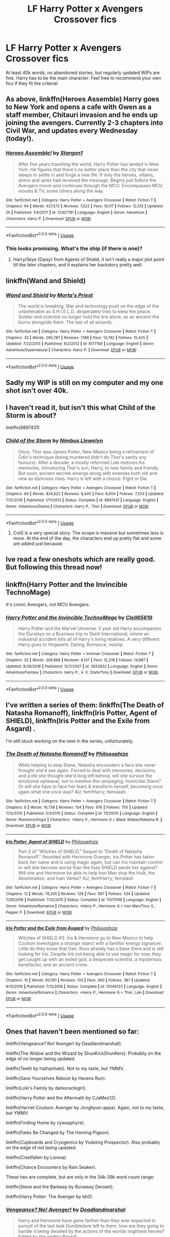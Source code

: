 #+TITLE: LF Harry Potter x Avengers Crossover fics

* LF Harry Potter x Avengers Crossover fics
:PROPERTIES:
:Author: lazyhatchet
:Score: 8
:DateUnix: 1548869897.0
:DateShort: 2019-Jan-30
:FlairText: Request
:END:
At least 40k words, no abandoned stories, but regularly updated WIPs are fine. Harry has to be the main character. Feel free to recommend your own fics if they fit the criteria!


** As above, linkffn(Heroes Assemble) Harry goes to New York and opens a cafe with Gwen as a staff member, Chitauri invasion and he ends up joining the avengers. Currently 2-3 chapters into Civil War, and updates every Wednesday (today!).
:PROPERTIES:
:Author: BionicleKid
:Score: 3
:DateUnix: 1548891591.0
:DateShort: 2019-Jan-31
:END:

*** [[https://www.fanfiction.net/s/12307781/1/][*/Heroes Assemble!/*]] by [[https://www.fanfiction.net/u/5643202/Stargon1][/Stargon1/]]

#+begin_quote
  After five years travelling the world, Harry Potter has landed in New York. He figures that there's no better place than the city that never sleeps to settle in and forge a new life. If only the heroes, villains, aliens and spies had received the message. Begins just before the Avengers movie and continues through the MCU. Encompasses MCU movies & TV, some others along the way.
#+end_quote

^{/Site/:} ^{fanfiction.net} ^{*|*} ^{/Category/:} ^{Harry} ^{Potter} ^{+} ^{Avengers} ^{Crossover} ^{*|*} ^{/Rated/:} ^{Fiction} ^{T} ^{*|*} ^{/Chapters/:} ^{94} ^{*|*} ^{/Words/:} ^{427,572} ^{*|*} ^{/Reviews/:} ^{7,022} ^{*|*} ^{/Favs/:} ^{10,117} ^{*|*} ^{/Follows/:} ^{12,512} ^{*|*} ^{/Updated/:} ^{2h} ^{*|*} ^{/Published/:} ^{1/4/2017} ^{*|*} ^{/id/:} ^{12307781} ^{*|*} ^{/Language/:} ^{English} ^{*|*} ^{/Genre/:} ^{Adventure} ^{*|*} ^{/Characters/:} ^{Harry} ^{P.} ^{*|*} ^{/Download/:} ^{[[http://www.ff2ebook.com/old/ffn-bot/index.php?id=12307781&source=ff&filetype=epub][EPUB]]} ^{or} ^{[[http://www.ff2ebook.com/old/ffn-bot/index.php?id=12307781&source=ff&filetype=mobi][MOBI]]}

--------------

*FanfictionBot*^{2.0.0-beta} | [[https://github.com/tusing/reddit-ffn-bot/wiki/Usage][Usage]]
:PROPERTIES:
:Author: FanfictionBot
:Score: 1
:DateUnix: 1548891629.0
:DateShort: 2019-Jan-31
:END:


*** This looks promising. What's the ship (if there is one)?
:PROPERTIES:
:Author: lazyhatchet
:Score: 1
:DateUnix: 1548892731.0
:DateShort: 2019-Jan-31
:END:

**** Harry/Skye (Daisy) from Agents of Shield, it isn't really a major plot point till the later chapters, and it explains her backstory pretty well.
:PROPERTIES:
:Author: BionicleKid
:Score: 2
:DateUnix: 1548892785.0
:DateShort: 2019-Jan-31
:END:


** linkffn(Wand and Shield)
:PROPERTIES:
:Author: Namzeh011
:Score: 3
:DateUnix: 1548892952.0
:DateShort: 2019-Jan-31
:END:

*** [[https://www.fanfiction.net/s/8177168/1/][*/Wand and Shield/*]] by [[https://www.fanfiction.net/u/2690239/Morta-s-Priest][/Morta's Priest/]]

#+begin_quote
  The world is breaking. War and technology push on the edge of the unbelievable as S.H.I.E.L.D. desperately tries to keep the peace. Soldier and scientist no longer hold the line alone, as an ancient fire burns alongside them. The last of all wizards.
#+end_quote

^{/Site/:} ^{fanfiction.net} ^{*|*} ^{/Category/:} ^{Harry} ^{Potter} ^{+} ^{Avengers} ^{Crossover} ^{*|*} ^{/Rated/:} ^{Fiction} ^{T} ^{*|*} ^{/Chapters/:} ^{33} ^{*|*} ^{/Words/:} ^{260,787} ^{*|*} ^{/Reviews/:} ^{7,188} ^{*|*} ^{/Favs/:} ^{13,742} ^{*|*} ^{/Follows/:} ^{15,425} ^{*|*} ^{/Updated/:} ^{7/22/2015} ^{*|*} ^{/Published/:} ^{6/2/2012} ^{*|*} ^{/id/:} ^{8177168} ^{*|*} ^{/Language/:} ^{English} ^{*|*} ^{/Genre/:} ^{Adventure/Supernatural} ^{*|*} ^{/Characters/:} ^{Harry} ^{P.} ^{*|*} ^{/Download/:} ^{[[http://www.ff2ebook.com/old/ffn-bot/index.php?id=8177168&source=ff&filetype=epub][EPUB]]} ^{or} ^{[[http://www.ff2ebook.com/old/ffn-bot/index.php?id=8177168&source=ff&filetype=mobi][MOBI]]}

--------------

*FanfictionBot*^{2.0.0-beta} | [[https://github.com/tusing/reddit-ffn-bot/wiki/Usage][Usage]]
:PROPERTIES:
:Author: FanfictionBot
:Score: 1
:DateUnix: 1548892976.0
:DateShort: 2019-Jan-31
:END:


** Sadly my WIP is still on my computer and my one shot isn't over 40k.
:PROPERTIES:
:Author: dymrak
:Score: 2
:DateUnix: 1548874872.0
:DateShort: 2019-Jan-30
:END:


** I haven't read it, but isn't this what Child of the Storm is about?

linkffn(8897431)
:PROPERTIES:
:Author: ForwardDiscussion
:Score: 2
:DateUnix: 1548878444.0
:DateShort: 2019-Jan-30
:END:

*** [[https://www.fanfiction.net/s/8897431/1/][*/Child of the Storm/*]] by [[https://www.fanfiction.net/u/2204901/Nimbus-Llewelyn][/Nimbus Llewelyn/]]

#+begin_quote
  Once, Thor was James Potter, New Mexico being a refinement of Odin's technique (being murdered didn't do Thor's sanity any favours). After a decade, a mostly reformed Loki restores his memories, introducing Thor's son, Harry, to new family and friends. But soon, ancient secrets emerge along with enemies both old and new as darkness rises. Harry is left with a choice: Fight or Die.
#+end_quote

^{/Site/:} ^{fanfiction.net} ^{*|*} ^{/Category/:} ^{Harry} ^{Potter} ^{+} ^{Avengers} ^{Crossover} ^{*|*} ^{/Rated/:} ^{Fiction} ^{T} ^{*|*} ^{/Chapters/:} ^{80} ^{*|*} ^{/Words/:} ^{824,622} ^{*|*} ^{/Reviews/:} ^{8,445} ^{*|*} ^{/Favs/:} ^{8,004} ^{*|*} ^{/Follows/:} ^{7,253} ^{*|*} ^{/Updated/:} ^{7/12/2016} ^{*|*} ^{/Published/:} ^{1/11/2013} ^{*|*} ^{/Status/:} ^{Complete} ^{*|*} ^{/id/:} ^{8897431} ^{*|*} ^{/Language/:} ^{English} ^{*|*} ^{/Genre/:} ^{Adventure/Drama} ^{*|*} ^{/Characters/:} ^{Harry} ^{P.,} ^{Thor} ^{*|*} ^{/Download/:} ^{[[http://www.ff2ebook.com/old/ffn-bot/index.php?id=8897431&source=ff&filetype=epub][EPUB]]} ^{or} ^{[[http://www.ff2ebook.com/old/ffn-bot/index.php?id=8897431&source=ff&filetype=mobi][MOBI]]}

--------------

*FanfictionBot*^{2.0.0-beta} | [[https://github.com/tusing/reddit-ffn-bot/wiki/Usage][Usage]]
:PROPERTIES:
:Author: FanfictionBot
:Score: 1
:DateUnix: 1548878450.0
:DateShort: 2019-Jan-30
:END:

**** CotS is a very special story. The scope is massive but sometimes less is more. At the end of the day, the characters end up pretty flat and some are added just because.
:PROPERTIES:
:Author: AreYouOKAni
:Score: 4
:DateUnix: 1548885075.0
:DateShort: 2019-Jan-31
:END:


** Ive read a few oneshots which are really good. But following this thread now!
:PROPERTIES:
:Author: ApprehensiveAttempt
:Score: 1
:DateUnix: 1548916758.0
:DateShort: 2019-Jan-31
:END:


** linkffn(Harry Potter and the Invincible TechnoMage)

It's comic Avengers, not MCU Avengers.
:PROPERTIES:
:Author: 15_Redstones
:Score: 1
:DateUnix: 1548944433.0
:DateShort: 2019-Jan-31
:END:

*** [[https://www.fanfiction.net/s/3933832/1/][*/Harry Potter and the Invincible TechnoMage/*]] by [[https://www.fanfiction.net/u/1298529/Clell65619][/Clell65619/]]

#+begin_quote
  Harry Potter and the Marvel Universe. 5 year old Harry accompanies the Dursleys on a Business trip to Stark International, where an industrial accident kills all of Harry's living relatives. A very different Harry goes to Hogwarts. Dating, Romance, noship
#+end_quote

^{/Site/:} ^{fanfiction.net} ^{*|*} ^{/Category/:} ^{Harry} ^{Potter} ^{+} ^{Ironman} ^{Crossover} ^{*|*} ^{/Rated/:} ^{Fiction} ^{T} ^{*|*} ^{/Chapters/:} ^{25} ^{*|*} ^{/Words/:} ^{208,886} ^{*|*} ^{/Reviews/:} ^{6,137} ^{*|*} ^{/Favs/:} ^{12,218} ^{*|*} ^{/Follows/:} ^{14,687} ^{*|*} ^{/Updated/:} ^{8/28/2018} ^{*|*} ^{/Published/:} ^{12/7/2007} ^{*|*} ^{/id/:} ^{3933832} ^{*|*} ^{/Language/:} ^{English} ^{*|*} ^{/Genre/:} ^{Adventure/Fantasy} ^{*|*} ^{/Characters/:} ^{Harry} ^{P.,} ^{A.} ^{E.} ^{Stark/Tony} ^{*|*} ^{/Download/:} ^{[[http://www.ff2ebook.com/old/ffn-bot/index.php?id=3933832&source=ff&filetype=epub][EPUB]]} ^{or} ^{[[http://www.ff2ebook.com/old/ffn-bot/index.php?id=3933832&source=ff&filetype=mobi][MOBI]]}

--------------

*FanfictionBot*^{2.0.0-beta} | [[https://github.com/tusing/reddit-ffn-bot/wiki/Usage][Usage]]
:PROPERTIES:
:Author: FanfictionBot
:Score: 1
:DateUnix: 1548944448.0
:DateShort: 2019-Jan-31
:END:


** I've written a series of them: linkffn(The Death of Natasha Romanoff), linkffn(Iris Potter, Agent of SHIELD), linkffn(Iris Potter and the Exile from Asgard) .

I'm still stuck working on the next in the series, unfortunately.
:PROPERTIES:
:Author: philosophize
:Score: 1
:DateUnix: 1549061621.0
:DateShort: 2019-Feb-02
:END:

*** [[https://www.fanfiction.net/s/11221015/1/][*/The Death of Natasha Romanoff/*]] by [[https://www.fanfiction.net/u/4752228/Philosophize][/Philosophize/]]

#+begin_quote
  While helping to stop Stane, Natasha encounters a face she never thought she'd see again. Forced to deal with memories, decisions, and a life she thought she'd long left behind, will she survive the emotional upheaval, not to mention the rampaging, homicidal Stane? Or will she have to face her fears & transform herself, becoming once again what she once was? AU; fem!Harry; femslash
#+end_quote

^{/Site/:} ^{fanfiction.net} ^{*|*} ^{/Category/:} ^{Harry} ^{Potter} ^{+} ^{Avengers} ^{Crossover} ^{*|*} ^{/Rated/:} ^{Fiction} ^{T} ^{*|*} ^{/Chapters/:} ^{6} ^{*|*} ^{/Words/:} ^{16,738} ^{*|*} ^{/Reviews/:} ^{154} ^{*|*} ^{/Favs/:} ^{976} ^{*|*} ^{/Follows/:} ^{750} ^{*|*} ^{/Updated/:} ^{7/12/2015} ^{*|*} ^{/Published/:} ^{5/1/2015} ^{*|*} ^{/Status/:} ^{Complete} ^{*|*} ^{/id/:} ^{11221015} ^{*|*} ^{/Language/:} ^{English} ^{*|*} ^{/Genre/:} ^{Romance/Angst} ^{*|*} ^{/Characters/:} ^{<Harry} ^{P.,} ^{Hermione} ^{G.>} ^{Black} ^{Widow/Natasha} ^{R.} ^{*|*} ^{/Download/:} ^{[[http://www.ff2ebook.com/old/ffn-bot/index.php?id=11221015&source=ff&filetype=epub][EPUB]]} ^{or} ^{[[http://www.ff2ebook.com/old/ffn-bot/index.php?id=11221015&source=ff&filetype=mobi][MOBI]]}

--------------

[[https://www.fanfiction.net/s/11375199/1/][*/Iris Potter, Agent of SHIELD/*]] by [[https://www.fanfiction.net/u/4752228/Philosophize][/Philosophize/]]

#+begin_quote
  Part 2 of "Witches of SHIELD." Sequel to "Death of Natasha Romanoff." Reunited with Hermione Granger, Iris Potter has taken back her name and is using magic again, but can Iris maintain control or will she become worse than the foes SHIELD sends her against? Will she and Hermione be able to help Iron Man stop the Hulk, the Abomination, and Ivan Vanko? AU; fem!Harry; femslash
#+end_quote

^{/Site/:} ^{fanfiction.net} ^{*|*} ^{/Category/:} ^{Harry} ^{Potter} ^{+} ^{Avengers} ^{Crossover} ^{*|*} ^{/Rated/:} ^{Fiction} ^{T} ^{*|*} ^{/Chapters/:} ^{12} ^{*|*} ^{/Words/:} ^{76,335} ^{*|*} ^{/Reviews/:} ^{128} ^{*|*} ^{/Favs/:} ^{567} ^{*|*} ^{/Follows/:} ^{524} ^{*|*} ^{/Updated/:} ^{7/26/2016} ^{*|*} ^{/Published/:} ^{7/12/2015} ^{*|*} ^{/Status/:} ^{Complete} ^{*|*} ^{/id/:} ^{11375199} ^{*|*} ^{/Language/:} ^{English} ^{*|*} ^{/Genre/:} ^{Adventure/Romance} ^{*|*} ^{/Characters/:} ^{<Harry} ^{P.,} ^{Hermione} ^{G.>} ^{Iron} ^{Man/Tony} ^{S.,} ^{Pepper} ^{P.} ^{*|*} ^{/Download/:} ^{[[http://www.ff2ebook.com/old/ffn-bot/index.php?id=11375199&source=ff&filetype=epub][EPUB]]} ^{or} ^{[[http://www.ff2ebook.com/old/ffn-bot/index.php?id=11375199&source=ff&filetype=mobi][MOBI]]}

--------------

[[https://www.fanfiction.net/s/12046123/1/][*/Iris Potter and the Exile from Asgard/*]] by [[https://www.fanfiction.net/u/4752228/Philosophize][/Philosophize/]]

#+begin_quote
  Witches of SHIELD #3. Iris & Hermione go to New Mexico to help Coulson investigate a strange object with a familiar energy signature. Little do they know that Gen. Ross already has a base there and is still looking for Iris. Despite Iris not being able to use magic for now, they get caught up with an exiled god, a desperate scientist, a mysterious benefactor, and an ancient crime.
#+end_quote

^{/Site/:} ^{fanfiction.net} ^{*|*} ^{/Category/:} ^{Harry} ^{Potter} ^{+} ^{Avengers} ^{Crossover} ^{*|*} ^{/Rated/:} ^{Fiction} ^{T} ^{*|*} ^{/Chapters/:} ^{10} ^{*|*} ^{/Words/:} ^{60,591} ^{*|*} ^{/Reviews/:} ^{133} ^{*|*} ^{/Favs/:} ^{360} ^{*|*} ^{/Follows/:} ^{387} ^{*|*} ^{/Updated/:} ^{9/13/2016} ^{*|*} ^{/Published/:} ^{7/12/2016} ^{*|*} ^{/Status/:} ^{Complete} ^{*|*} ^{/id/:} ^{12046123} ^{*|*} ^{/Language/:} ^{English} ^{*|*} ^{/Genre/:} ^{Adventure/Romance} ^{*|*} ^{/Characters/:} ^{<Harry} ^{P.,} ^{Hermione} ^{G.>} ^{Thor,} ^{Loki} ^{*|*} ^{/Download/:} ^{[[http://www.ff2ebook.com/old/ffn-bot/index.php?id=12046123&source=ff&filetype=epub][EPUB]]} ^{or} ^{[[http://www.ff2ebook.com/old/ffn-bot/index.php?id=12046123&source=ff&filetype=mobi][MOBI]]}

--------------

*FanfictionBot*^{2.0.0-beta} | [[https://github.com/tusing/reddit-ffn-bot/wiki/Usage][Usage]]
:PROPERTIES:
:Author: FanfictionBot
:Score: 1
:DateUnix: 1549061658.0
:DateShort: 2019-Feb-02
:END:


** Ones that haven't been mentioned so far:

linkffn(Vengeance? No! Avenger! by Deadlandmarshall).

linkffn(The Widow and the Wizard by ShunKickShunKers). Probably on the edge of no longer being updated.

linkffn(Teeth by hathanhate). Not to my taste, but YMMV.

linkffn(Save Yourselves Reboot by Havens Run).

linkffn(Loki's Family by darkoraclegirl).

linkffn(Harry Potter and the Aftermath by CJaMes12).

linkffn(Harriet Coulson: Avenger by Jonghyun-appa). Again, not to my taste, but YMMV.

linkffn(Finding Home by cywsaphyre).

linkffn(Fates Be Changed by The Homing Pigeon).

linkffn(Cupboards and Cryogenics by Yodeling Prospector). Also probably on the edge of not being updated.

linkffn(Crestfallen by Lionna).

linkffn(Chance Encounters by Rain Seaker).

These two are complete, but are only in the 34k-39k word count range:

linkffn(Steve and the Barkeep by Runaway Deviant).

linkffn(Harry Potter: The Avenger by kb0).
:PROPERTIES:
:Author: steve_wheeler
:Score: 1
:DateUnix: 1549157153.0
:DateShort: 2019-Feb-03
:END:

*** [[https://www.fanfiction.net/s/11515212/1/][*/Vengeance? No! Avenger!/*]] by [[https://www.fanfiction.net/u/3868178/Deadlandmarshal][/Deadlandmarshal/]]

#+begin_quote
  Harry and Hermione have gone farther than they ever expected in pursuit of the last task Dumbledore left to them, how are they going to handle it being derailed by the actions of the worlds mightiest heroes? Edited by the mighty Pazed!
#+end_quote

^{/Site/:} ^{fanfiction.net} ^{*|*} ^{/Category/:} ^{Harry} ^{Potter} ^{+} ^{Avengers} ^{Crossover} ^{*|*} ^{/Rated/:} ^{Fiction} ^{M} ^{*|*} ^{/Chapters/:} ^{31} ^{*|*} ^{/Words/:} ^{79,204} ^{*|*} ^{/Reviews/:} ^{956} ^{*|*} ^{/Favs/:} ^{2,307} ^{*|*} ^{/Follows/:} ^{2,535} ^{*|*} ^{/Updated/:} ^{2/25/2017} ^{*|*} ^{/Published/:} ^{9/19/2015} ^{*|*} ^{/Status/:} ^{Complete} ^{*|*} ^{/id/:} ^{11515212} ^{*|*} ^{/Language/:} ^{English} ^{*|*} ^{/Genre/:} ^{Adventure/Suspense} ^{*|*} ^{/Characters/:} ^{Harry} ^{P.,} ^{Hermione} ^{G.} ^{*|*} ^{/Download/:} ^{[[http://www.ff2ebook.com/old/ffn-bot/index.php?id=11515212&source=ff&filetype=epub][EPUB]]} ^{or} ^{[[http://www.ff2ebook.com/old/ffn-bot/index.php?id=11515212&source=ff&filetype=mobi][MOBI]]}

--------------

[[https://www.fanfiction.net/s/10997165/1/][*/The Widow and the Wizard/*]] by [[https://www.fanfiction.net/u/1447885/ShunKickShunKers][/ShunKickShunKers/]]

#+begin_quote
  "Would you like to come with me?" Harry stared at her eyes, big and green like his. Anything would be better than returning with the Dursleys, he believed it firmly. So he slipped this small hand into hers and held onto it tightly. AssassinInTraining!Harry Eventual Clintasha
#+end_quote

^{/Site/:} ^{fanfiction.net} ^{*|*} ^{/Category/:} ^{Harry} ^{Potter} ^{+} ^{Avengers} ^{Crossover} ^{*|*} ^{/Rated/:} ^{Fiction} ^{T} ^{*|*} ^{/Chapters/:} ^{13} ^{*|*} ^{/Words/:} ^{47,118} ^{*|*} ^{/Reviews/:} ^{707} ^{*|*} ^{/Favs/:} ^{3,417} ^{*|*} ^{/Follows/:} ^{4,805} ^{*|*} ^{/Updated/:} ^{7/23/2017} ^{*|*} ^{/Published/:} ^{1/25/2015} ^{*|*} ^{/id/:} ^{10997165} ^{*|*} ^{/Language/:} ^{English} ^{*|*} ^{/Genre/:} ^{Family/Drama} ^{*|*} ^{/Download/:} ^{[[http://www.ff2ebook.com/old/ffn-bot/index.php?id=10997165&source=ff&filetype=epub][EPUB]]} ^{or} ^{[[http://www.ff2ebook.com/old/ffn-bot/index.php?id=10997165&source=ff&filetype=mobi][MOBI]]}

--------------

[[https://www.fanfiction.net/s/9406877/1/][*/Teeth/*]] by [[https://www.fanfiction.net/u/3891671/hathanhate][/hathanhate/]]

#+begin_quote
  Harry messes up the animagus process and begins a new journey. New friends and old share his discovery of life. What is in store for The-Boy-Who-Lived? What dangers will he face? Find out inside! WARNINGS: Begins entirely in HP world, crossover starts later. Harry is bisexual. Rated M to be safe.
#+end_quote

^{/Site/:} ^{fanfiction.net} ^{*|*} ^{/Category/:} ^{Harry} ^{Potter} ^{+} ^{Avengers} ^{Crossover} ^{*|*} ^{/Rated/:} ^{Fiction} ^{M} ^{*|*} ^{/Chapters/:} ^{62} ^{*|*} ^{/Words/:} ^{520,045} ^{*|*} ^{/Reviews/:} ^{3,509} ^{*|*} ^{/Favs/:} ^{5,691} ^{*|*} ^{/Follows/:} ^{6,577} ^{*|*} ^{/Updated/:} ^{4/3/2018} ^{*|*} ^{/Published/:} ^{6/19/2013} ^{*|*} ^{/id/:} ^{9406877} ^{*|*} ^{/Language/:} ^{English} ^{*|*} ^{/Genre/:} ^{Adventure/Fantasy} ^{*|*} ^{/Characters/:} ^{Harry} ^{P.,} ^{Severus} ^{S.,} ^{Loki,} ^{Hulk/Bruce} ^{B.} ^{*|*} ^{/Download/:} ^{[[http://www.ff2ebook.com/old/ffn-bot/index.php?id=9406877&source=ff&filetype=epub][EPUB]]} ^{or} ^{[[http://www.ff2ebook.com/old/ffn-bot/index.php?id=9406877&source=ff&filetype=mobi][MOBI]]}

--------------

[[https://www.fanfiction.net/s/12130824/1/][*/Save Yourselves Reboot/*]] by [[https://www.fanfiction.net/u/5820195/Havens-Run][/Havens Run/]]

#+begin_quote
  What happens when Harry Potter returns after the third task of the tri-wizard tournament carrying Cedric's body. A disaster that could have repercussions in both the magical and Mundane worlds. When he finally has enough and tells everyone where to get off. Then he finds help in the strangest places that he never would have believed.I'm Back and so is the muse
#+end_quote

^{/Site/:} ^{fanfiction.net} ^{*|*} ^{/Category/:} ^{Harry} ^{Potter} ^{+} ^{Avengers} ^{Crossover} ^{*|*} ^{/Rated/:} ^{Fiction} ^{M} ^{*|*} ^{/Chapters/:} ^{20} ^{*|*} ^{/Words/:} ^{69,794} ^{*|*} ^{/Reviews/:} ^{702} ^{*|*} ^{/Favs/:} ^{1,782} ^{*|*} ^{/Follows/:} ^{2,687} ^{*|*} ^{/Updated/:} ^{6/27/2018} ^{*|*} ^{/Published/:} ^{9/2/2016} ^{*|*} ^{/id/:} ^{12130824} ^{*|*} ^{/Language/:} ^{English} ^{*|*} ^{/Genre/:} ^{Angst/Sci-Fi} ^{*|*} ^{/Download/:} ^{[[http://www.ff2ebook.com/old/ffn-bot/index.php?id=12130824&source=ff&filetype=epub][EPUB]]} ^{or} ^{[[http://www.ff2ebook.com/old/ffn-bot/index.php?id=12130824&source=ff&filetype=mobi][MOBI]]}

--------------

[[https://www.fanfiction.net/s/12380647/1/][*/Loki's Family/*]] by [[https://www.fanfiction.net/u/1829439/darkoraclegirl][/darkoraclegirl/]]

#+begin_quote
  My friend Ogremen gave me a challenge and then we decided to co-write it. The challenge was Asgardian Father's Surprize! Five year old Harry is running from his cousin and friends when he suddenly finds himself in a strange new place, Asgard. There he meets Loki and his life takes a turn for the better. THIS IS AU. MEANING NOT CANON WORLDS! SO NO COMPLAINTS ABOUT OC CHARACTERS!
#+end_quote

^{/Site/:} ^{fanfiction.net} ^{*|*} ^{/Category/:} ^{Harry} ^{Potter} ^{+} ^{Avengers} ^{Crossover} ^{*|*} ^{/Rated/:} ^{Fiction} ^{T} ^{*|*} ^{/Chapters/:} ^{33} ^{*|*} ^{/Words/:} ^{248,659} ^{*|*} ^{/Reviews/:} ^{736} ^{*|*} ^{/Favs/:} ^{2,139} ^{*|*} ^{/Follows/:} ^{2,691} ^{*|*} ^{/Updated/:} ^{12/29/2018} ^{*|*} ^{/Published/:} ^{2/24/2017} ^{*|*} ^{/id/:} ^{12380647} ^{*|*} ^{/Language/:} ^{English} ^{*|*} ^{/Genre/:} ^{Family/Hurt/Comfort} ^{*|*} ^{/Characters/:} ^{Harry} ^{P.} ^{*|*} ^{/Download/:} ^{[[http://www.ff2ebook.com/old/ffn-bot/index.php?id=12380647&source=ff&filetype=epub][EPUB]]} ^{or} ^{[[http://www.ff2ebook.com/old/ffn-bot/index.php?id=12380647&source=ff&filetype=mobi][MOBI]]}

--------------

[[https://www.fanfiction.net/s/8282970/1/][*/Harry Potter and the Aftermath/*]] by [[https://www.fanfiction.net/u/2638541/CJaMes12][/CJaMes12/]]

#+begin_quote
  Who can walk away from a title like 'The Master of Death?
#+end_quote

^{/Site/:} ^{fanfiction.net} ^{*|*} ^{/Category/:} ^{Harry} ^{Potter} ^{+} ^{Avengers} ^{Crossover} ^{*|*} ^{/Rated/:} ^{Fiction} ^{T} ^{*|*} ^{/Chapters/:} ^{22} ^{*|*} ^{/Words/:} ^{92,726} ^{*|*} ^{/Reviews/:} ^{1,342} ^{*|*} ^{/Favs/:} ^{5,605} ^{*|*} ^{/Follows/:} ^{5,782} ^{*|*} ^{/Updated/:} ^{10/29/2014} ^{*|*} ^{/Published/:} ^{7/3/2012} ^{*|*} ^{/Status/:} ^{Complete} ^{*|*} ^{/id/:} ^{8282970} ^{*|*} ^{/Language/:} ^{English} ^{*|*} ^{/Genre/:} ^{Adventure/Friendship} ^{*|*} ^{/Download/:} ^{[[http://www.ff2ebook.com/old/ffn-bot/index.php?id=8282970&source=ff&filetype=epub][EPUB]]} ^{or} ^{[[http://www.ff2ebook.com/old/ffn-bot/index.php?id=8282970&source=ff&filetype=mobi][MOBI]]}

--------------

[[https://www.fanfiction.net/s/8153133/1/][*/Harriet Coulson: Avenger/*]] by [[https://www.fanfiction.net/u/891254/Jonghyun-appa][/Jonghyun-appa/]]

#+begin_quote
  Smuggled out of the country, a toddler gets a new identity and a whole new set of rules to play by, especially when there's a bunch of super-heroes who will always have your back.Fem!Harry
#+end_quote

^{/Site/:} ^{fanfiction.net} ^{*|*} ^{/Category/:} ^{Harry} ^{Potter} ^{+} ^{Avengers} ^{Crossover} ^{*|*} ^{/Rated/:} ^{Fiction} ^{T} ^{*|*} ^{/Chapters/:} ^{28} ^{*|*} ^{/Words/:} ^{63,223} ^{*|*} ^{/Reviews/:} ^{627} ^{*|*} ^{/Favs/:} ^{2,123} ^{*|*} ^{/Follows/:} ^{2,670} ^{*|*} ^{/Updated/:} ^{8/22/2018} ^{*|*} ^{/Published/:} ^{5/26/2012} ^{*|*} ^{/Status/:} ^{Complete} ^{*|*} ^{/id/:} ^{8153133} ^{*|*} ^{/Language/:} ^{English} ^{*|*} ^{/Genre/:} ^{Humor} ^{*|*} ^{/Characters/:} ^{Harry} ^{P.} ^{*|*} ^{/Download/:} ^{[[http://www.ff2ebook.com/old/ffn-bot/index.php?id=8153133&source=ff&filetype=epub][EPUB]]} ^{or} ^{[[http://www.ff2ebook.com/old/ffn-bot/index.php?id=8153133&source=ff&filetype=mobi][MOBI]]}

--------------

*FanfictionBot*^{2.0.0-beta} | [[https://github.com/tusing/reddit-ffn-bot/wiki/Usage][Usage]]
:PROPERTIES:
:Author: FanfictionBot
:Score: 1
:DateUnix: 1549157277.0
:DateShort: 2019-Feb-03
:END:


*** [[https://www.fanfiction.net/s/8148717/1/][*/Finding Home/*]] by [[https://www.fanfiction.net/u/2042977/cywsaphyre][/cywsaphyre/]]

#+begin_quote
  When Harry finally accepted the fact that he had stopped aging, ten years had passed and he knew it was time to leave. AU.
#+end_quote

^{/Site/:} ^{fanfiction.net} ^{*|*} ^{/Category/:} ^{Harry} ^{Potter} ^{+} ^{Avengers} ^{Crossover} ^{*|*} ^{/Rated/:} ^{Fiction} ^{T} ^{*|*} ^{/Chapters/:} ^{15} ^{*|*} ^{/Words/:} ^{61,162} ^{*|*} ^{/Reviews/:} ^{2,781} ^{*|*} ^{/Favs/:} ^{13,508} ^{*|*} ^{/Follows/:} ^{6,607} ^{*|*} ^{/Updated/:} ^{2/18/2013} ^{*|*} ^{/Published/:} ^{5/25/2012} ^{*|*} ^{/Status/:} ^{Complete} ^{*|*} ^{/id/:} ^{8148717} ^{*|*} ^{/Language/:} ^{English} ^{*|*} ^{/Genre/:} ^{Adventure/Friendship} ^{*|*} ^{/Characters/:} ^{Harry} ^{P.} ^{*|*} ^{/Download/:} ^{[[http://www.ff2ebook.com/old/ffn-bot/index.php?id=8148717&source=ff&filetype=epub][EPUB]]} ^{or} ^{[[http://www.ff2ebook.com/old/ffn-bot/index.php?id=8148717&source=ff&filetype=mobi][MOBI]]}

--------------

[[https://www.fanfiction.net/s/11397437/1/][*/Fates Be Changed/*]] by [[https://www.fanfiction.net/u/4783217/The-Homing-Pigeon][/The Homing Pigeon/]]

#+begin_quote
  An orphan and an outcast, living two lives that should never have intercepted. However what could happen if a nudge forces these worlds to collide? With a new name and a new father will the Boy-Who-Lived accept what Fate marked him for? A Bruce Banner/Harry Potter father/son relationship. Skip to Chapter 13 for the start of the Avengers.
#+end_quote

^{/Site/:} ^{fanfiction.net} ^{*|*} ^{/Category/:} ^{Harry} ^{Potter} ^{+} ^{Avengers} ^{Crossover} ^{*|*} ^{/Rated/:} ^{Fiction} ^{T} ^{*|*} ^{/Chapters/:} ^{69} ^{*|*} ^{/Words/:} ^{349,121} ^{*|*} ^{/Reviews/:} ^{3,327} ^{*|*} ^{/Favs/:} ^{7,038} ^{*|*} ^{/Follows/:} ^{7,054} ^{*|*} ^{/Updated/:} ^{7/14/2017} ^{*|*} ^{/Published/:} ^{7/22/2015} ^{*|*} ^{/Status/:} ^{Complete} ^{*|*} ^{/id/:} ^{11397437} ^{*|*} ^{/Language/:} ^{English} ^{*|*} ^{/Genre/:} ^{Family} ^{*|*} ^{/Characters/:} ^{Harry} ^{P.,} ^{Hulk/Bruce} ^{B.} ^{*|*} ^{/Download/:} ^{[[http://www.ff2ebook.com/old/ffn-bot/index.php?id=11397437&source=ff&filetype=epub][EPUB]]} ^{or} ^{[[http://www.ff2ebook.com/old/ffn-bot/index.php?id=11397437&source=ff&filetype=mobi][MOBI]]}

--------------

[[https://www.fanfiction.net/s/12453963/1/][*/Cupboards and Cryogenics/*]] by [[https://www.fanfiction.net/u/3586635/Yodeling-Prospector][/Yodeling Prospector/]]

#+begin_quote
  When HYDRA sends The Winter Soldier to bring them the four-year-old Boy Who Lived, the outcome is not what they expected.
#+end_quote

^{/Site/:} ^{fanfiction.net} ^{*|*} ^{/Category/:} ^{Harry} ^{Potter} ^{+} ^{Avengers} ^{Crossover} ^{*|*} ^{/Rated/:} ^{Fiction} ^{T} ^{*|*} ^{/Chapters/:} ^{12} ^{*|*} ^{/Words/:} ^{45,284} ^{*|*} ^{/Reviews/:} ^{372} ^{*|*} ^{/Favs/:} ^{1,496} ^{*|*} ^{/Follows/:} ^{2,358} ^{*|*} ^{/Updated/:} ^{1/2/2018} ^{*|*} ^{/Published/:} ^{4/18/2017} ^{*|*} ^{/id/:} ^{12453963} ^{*|*} ^{/Language/:} ^{English} ^{*|*} ^{/Genre/:} ^{Drama} ^{*|*} ^{/Characters/:} ^{Harry} ^{P.,} ^{Bucky} ^{Barnes/Winter} ^{Soldier} ^{*|*} ^{/Download/:} ^{[[http://www.ff2ebook.com/old/ffn-bot/index.php?id=12453963&source=ff&filetype=epub][EPUB]]} ^{or} ^{[[http://www.ff2ebook.com/old/ffn-bot/index.php?id=12453963&source=ff&filetype=mobi][MOBI]]}

--------------

[[https://www.fanfiction.net/s/8310486/1/][*/Crestfallen/*]] by [[https://www.fanfiction.net/u/2554380/Lionna][/Lionna/]]

#+begin_quote
  When Harry lands on Asgard, he doesn't expect to be besieged almost immediately by two gods and a giant wolf. But he's always been the adaptable sort. (No pairing.)
#+end_quote

^{/Site/:} ^{fanfiction.net} ^{*|*} ^{/Category/:} ^{Harry} ^{Potter} ^{+} ^{Avengers} ^{Crossover} ^{*|*} ^{/Rated/:} ^{Fiction} ^{T} ^{*|*} ^{/Chapters/:} ^{31} ^{*|*} ^{/Words/:} ^{65,278} ^{*|*} ^{/Reviews/:} ^{5,125} ^{*|*} ^{/Favs/:} ^{10,243} ^{*|*} ^{/Follows/:} ^{12,952} ^{*|*} ^{/Updated/:} ^{5/10/2018} ^{*|*} ^{/Published/:} ^{7/11/2012} ^{*|*} ^{/id/:} ^{8310486} ^{*|*} ^{/Language/:} ^{English} ^{*|*} ^{/Genre/:} ^{Humor/Supernatural} ^{*|*} ^{/Characters/:} ^{Harry} ^{P.,} ^{Thor} ^{*|*} ^{/Download/:} ^{[[http://www.ff2ebook.com/old/ffn-bot/index.php?id=8310486&source=ff&filetype=epub][EPUB]]} ^{or} ^{[[http://www.ff2ebook.com/old/ffn-bot/index.php?id=8310486&source=ff&filetype=mobi][MOBI]]}

--------------

[[https://www.fanfiction.net/s/8145794/1/][*/Chance Encounters/*]] by [[https://www.fanfiction.net/u/645583/Rain-Seaker][/Rain Seaker/]]

#+begin_quote
  Harry meets the members of the Avengers at different times throughout his life.
#+end_quote

^{/Site/:} ^{fanfiction.net} ^{*|*} ^{/Category/:} ^{Harry} ^{Potter} ^{+} ^{Avengers} ^{Crossover} ^{*|*} ^{/Rated/:} ^{Fiction} ^{T} ^{*|*} ^{/Chapters/:} ^{11} ^{*|*} ^{/Words/:} ^{50,374} ^{*|*} ^{/Reviews/:} ^{1,289} ^{*|*} ^{/Favs/:} ^{5,246} ^{*|*} ^{/Follows/:} ^{2,549} ^{*|*} ^{/Updated/:} ^{11/1/2014} ^{*|*} ^{/Published/:} ^{5/24/2012} ^{*|*} ^{/Status/:} ^{Complete} ^{*|*} ^{/id/:} ^{8145794} ^{*|*} ^{/Language/:} ^{English} ^{*|*} ^{/Genre/:} ^{Friendship} ^{*|*} ^{/Characters/:} ^{Harry} ^{P.} ^{*|*} ^{/Download/:} ^{[[http://www.ff2ebook.com/old/ffn-bot/index.php?id=8145794&source=ff&filetype=epub][EPUB]]} ^{or} ^{[[http://www.ff2ebook.com/old/ffn-bot/index.php?id=8145794&source=ff&filetype=mobi][MOBI]]}

--------------

[[https://www.fanfiction.net/s/8410168/1/][*/Steve And The Barkeep/*]] by [[https://www.fanfiction.net/u/1543518/Runaway-Deviant][/Runaway Deviant/]]

#+begin_quote
  Steve has a routine, and god help him if he's going to break that routine for anyone - yes, that includes you, Tony. Enter a local barkeeper with a penchant for the occult and the gift of good conversation. EWE, not slash, just a couple of guys and a few hundred drinks. Rated for fear of the thought police.
#+end_quote

^{/Site/:} ^{fanfiction.net} ^{*|*} ^{/Category/:} ^{Harry} ^{Potter} ^{+} ^{Avengers} ^{Crossover} ^{*|*} ^{/Rated/:} ^{Fiction} ^{M} ^{*|*} ^{/Chapters/:} ^{12} ^{*|*} ^{/Words/:} ^{34,438} ^{*|*} ^{/Reviews/:} ^{952} ^{*|*} ^{/Favs/:} ^{6,375} ^{*|*} ^{/Follows/:} ^{3,593} ^{*|*} ^{/Updated/:} ^{9/3/2012} ^{*|*} ^{/Published/:} ^{8/9/2012} ^{*|*} ^{/Status/:} ^{Complete} ^{*|*} ^{/id/:} ^{8410168} ^{*|*} ^{/Language/:} ^{English} ^{*|*} ^{/Genre/:} ^{Friendship/Supernatural} ^{*|*} ^{/Characters/:} ^{Harry} ^{P.,} ^{Captain} ^{America/Steve} ^{R.} ^{*|*} ^{/Download/:} ^{[[http://www.ff2ebook.com/old/ffn-bot/index.php?id=8410168&source=ff&filetype=epub][EPUB]]} ^{or} ^{[[http://www.ff2ebook.com/old/ffn-bot/index.php?id=8410168&source=ff&filetype=mobi][MOBI]]}

--------------

[[https://www.fanfiction.net/s/10477045/1/][*/Harry Potter: The Avenger/*]] by [[https://www.fanfiction.net/u/1251524/kb0][/kb0/]]

#+begin_quote
  Harry becomes disillusioned with his world after defeating Voldemort and decides to go traveling, ending up in another dimension that's similar but not quite the same as his original one. He makes friends with the Avengers.
#+end_quote

^{/Site/:} ^{fanfiction.net} ^{*|*} ^{/Category/:} ^{Harry} ^{Potter} ^{+} ^{Avengers} ^{Crossover} ^{*|*} ^{/Rated/:} ^{Fiction} ^{T} ^{*|*} ^{/Chapters/:} ^{7} ^{*|*} ^{/Words/:} ^{39,538} ^{*|*} ^{/Reviews/:} ^{588} ^{*|*} ^{/Favs/:} ^{3,168} ^{*|*} ^{/Follows/:} ^{1,975} ^{*|*} ^{/Updated/:} ^{7/11/2014} ^{*|*} ^{/Published/:} ^{6/22/2014} ^{*|*} ^{/Status/:} ^{Complete} ^{*|*} ^{/id/:} ^{10477045} ^{*|*} ^{/Language/:} ^{English} ^{*|*} ^{/Genre/:} ^{Adventure} ^{*|*} ^{/Characters/:} ^{Harry} ^{P.,} ^{Black} ^{Widow/Natasha} ^{R.} ^{*|*} ^{/Download/:} ^{[[http://www.ff2ebook.com/old/ffn-bot/index.php?id=10477045&source=ff&filetype=epub][EPUB]]} ^{or} ^{[[http://www.ff2ebook.com/old/ffn-bot/index.php?id=10477045&source=ff&filetype=mobi][MOBI]]}

--------------

*FanfictionBot*^{2.0.0-beta} | [[https://github.com/tusing/reddit-ffn-bot/wiki/Usage][Usage]]
:PROPERTIES:
:Author: FanfictionBot
:Score: 1
:DateUnix: 1549157292.0
:DateShort: 2019-Feb-03
:END:


** Heroes Assemble

Harry travels the world and winds up in New York shortly before the Chutari invasion.
:PROPERTIES:
:Author: streakermaximus
:Score: 1
:DateUnix: 1548886357.0
:DateShort: 2019-Jan-31
:END:
